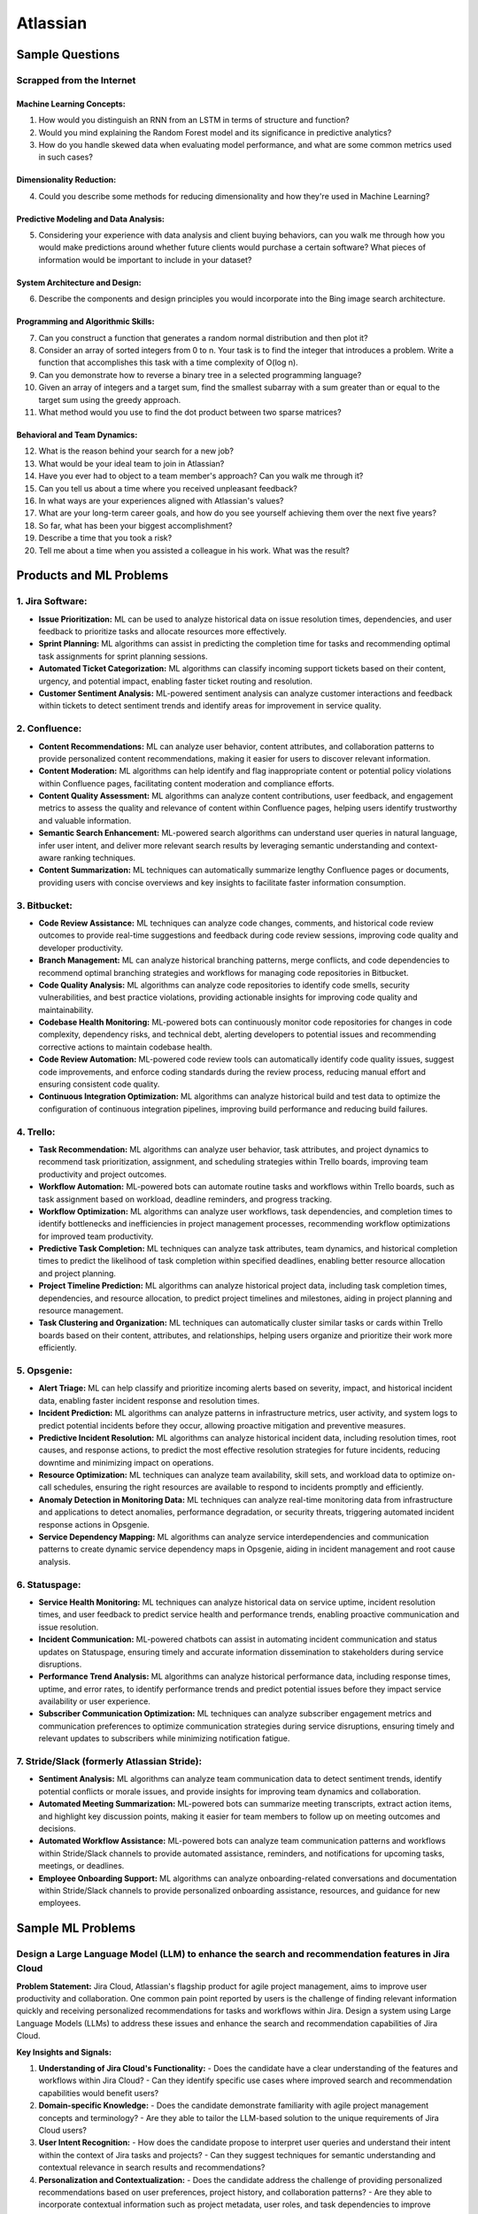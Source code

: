 #############################################################################
Atlassian
#############################################################################
*****************************************************************************
Sample Questions
*****************************************************************************
Scrapped from the Internet
=============================================================================
Machine Learning Concepts:
-----------------------------------------------------------------------------
1. How would you distinguish an RNN from an LSTM in terms of structure and function?
2. Would you mind explaining the Random Forest model and its significance in predictive analytics?
3. How do you handle skewed data when evaluating model performance, and what are some common metrics used in such cases?

Dimensionality Reduction:
-----------------------------------------------------------------------------
4. Could you describe some methods for reducing dimensionality and how they're used in Machine Learning?

Predictive Modeling and Data Analysis:
-----------------------------------------------------------------------------
5. Considering your experience with data analysis and client buying behaviors, can you walk me through how you would make predictions around whether future clients would purchase a certain software? What pieces of information would be important to include in your dataset?

System Architecture and Design:
-----------------------------------------------------------------------------
6. Describe the components and design principles you would incorporate into the Bing image search architecture.

Programming and Algorithmic Skills:
-----------------------------------------------------------------------------
7. Can you construct a function that generates a random normal distribution and then plot it?
8. Consider an array of sorted integers from 0 to n. Your task is to find the integer that introduces a problem. Write a function that accomplishes this task with a time complexity of O(log n).
9. Can you demonstrate how to reverse a binary tree in a selected programming language?
10. Given an array of integers and a target sum, find the smallest subarray with a sum greater than or equal to the target sum using the greedy approach.
11. What method would you use to find the dot product between two sparse matrices?

Behavioral and Team Dynamics:
-----------------------------------------------------------------------------
12. What is the reason behind your search for a new job?
13. What would be your ideal team to join in Atlassian?
14. Have you ever had to object to a team member's approach? Can you walk me through it?
15. Can you tell us about a time where you received unpleasant feedback?
16. In what ways are your experiences aligned with Atlassian's values?
17. What are your long-term career goals, and how do you see yourself achieving them over the next five years?
18. So far, what has been your biggest accomplishment?
19. Describe a time that you took a risk?
20. Tell me about a time when you assisted a colleague in his work. What was the result?

*****************************************************************************
Products and ML Problems
*****************************************************************************
1. **Jira Software:**
=============================================================================================================================
- **Issue Prioritization:** ML can be used to analyze historical data on issue resolution times, dependencies, and user feedback to prioritize tasks and allocate resources more effectively.
- **Sprint Planning:** ML algorithms can assist in predicting the completion time for tasks and recommending optimal task assignments for sprint planning sessions.
- **Automated Ticket Categorization:** ML algorithms can classify incoming support tickets based on their content, urgency, and potential impact, enabling faster ticket routing and resolution.
- **Customer Sentiment Analysis:** ML-powered sentiment analysis can analyze customer interactions and feedback within tickets to detect sentiment trends and identify areas for improvement in service quality.

2. **Confluence:**
=============================================================================================================================
- **Content Recommendations:** ML can analyze user behavior, content attributes, and collaboration patterns to provide personalized content recommendations, making it easier for users to discover relevant information.
- **Content Moderation:** ML algorithms can help identify and flag inappropriate content or potential policy violations within Confluence pages, facilitating content moderation and compliance efforts.
- **Content Quality Assessment:** ML algorithms can analyze content contributions, user feedback, and engagement metrics to assess the quality and relevance of content within Confluence pages, helping users identify trustworthy and valuable information.
- **Semantic Search Enhancement:** ML-powered search algorithms can understand user queries in natural language, infer user intent, and deliver more relevant search results by leveraging semantic understanding and context-aware ranking techniques.
- **Content Summarization:** ML techniques can automatically summarize lengthy Confluence pages or documents, providing users with concise overviews and key insights to facilitate faster information consumption.

3. **Bitbucket:**
=============================================================================================================================
- **Code Review Assistance:** ML techniques can analyze code changes, comments, and historical code review outcomes to provide real-time suggestions and feedback during code review sessions, improving code quality and developer productivity.
- **Branch Management:** ML can analyze historical branching patterns, merge conflicts, and code dependencies to recommend optimal branching strategies and workflows for managing code repositories in Bitbucket.
- **Code Quality Analysis:** ML algorithms can analyze code repositories to identify code smells, security vulnerabilities, and best practice violations, providing actionable insights for improving code quality and maintainability.
- **Codebase Health Monitoring:** ML-powered bots can continuously monitor code repositories for changes in code complexity, dependency risks, and technical debt, alerting developers to potential issues and recommending corrective actions to maintain codebase health.
- **Code Review Automation:** ML-powered code review tools can automatically identify code quality issues, suggest code improvements, and enforce coding standards during the review process, reducing manual effort and ensuring consistent code quality.
- **Continuous Integration Optimization:** ML algorithms can analyze historical build and test data to optimize the configuration of continuous integration pipelines, improving build performance and reducing build failures.

4. **Trello:**
=============================================================================================================================
- **Task Recommendation:** ML algorithms can analyze user behavior, task attributes, and project dynamics to recommend task prioritization, assignment, and scheduling strategies within Trello boards, improving team productivity and project outcomes.
- **Workflow Automation:** ML-powered bots can automate routine tasks and workflows within Trello boards, such as task assignment based on workload, deadline reminders, and progress tracking.
- **Workflow Optimization:** ML algorithms can analyze user workflows, task dependencies, and completion times to identify bottlenecks and inefficiencies in project management processes, recommending workflow optimizations for improved team productivity.
- **Predictive Task Completion:** ML techniques can analyze task attributes, team dynamics, and historical completion times to predict the likelihood of task completion within specified deadlines, enabling better resource allocation and project planning.
- **Project Timeline Prediction:** ML algorithms can analyze historical project data, including task completion times, dependencies, and resource allocation, to predict project timelines and milestones, aiding in project planning and resource management.
- **Task Clustering and Organization:** ML techniques can automatically cluster similar tasks or cards within Trello boards based on their content, attributes, and relationships, helping users organize and prioritize their work more efficiently.

5. **Opsgenie:**
=============================================================================================================================
- **Alert Triage:** ML can help classify and prioritize incoming alerts based on severity, impact, and historical incident data, enabling faster incident response and resolution times.
- **Incident Prediction:** ML algorithms can analyze patterns in infrastructure metrics, user activity, and system logs to predict potential incidents before they occur, allowing proactive mitigation and preventive measures.
- **Predictive Incident Resolution:** ML algorithms can analyze historical incident data, including resolution times, root causes, and response actions, to predict the most effective resolution strategies for future incidents, reducing downtime and minimizing impact on operations.
- **Resource Optimization:** ML techniques can analyze team availability, skill sets, and workload data to optimize on-call schedules, ensuring the right resources are available to respond to incidents promptly and efficiently.
- **Anomaly Detection in Monitoring Data:** ML techniques can analyze real-time monitoring data from infrastructure and applications to detect anomalies, performance degradation, or security threats, triggering automated incident response actions in Opsgenie.
- **Service Dependency Mapping:** ML algorithms can analyze service interdependencies and communication patterns to create dynamic service dependency maps in Opsgenie, aiding in incident management and root cause analysis.

6. **Statuspage:**
=============================================================================================================================
- **Service Health Monitoring:** ML techniques can analyze historical data on service uptime, incident resolution times, and user feedback to predict service health and performance trends, enabling proactive communication and issue resolution.
- **Incident Communication:** ML-powered chatbots can assist in automating incident communication and status updates on Statuspage, ensuring timely and accurate information dissemination to stakeholders during service disruptions.
- **Performance Trend Analysis:** ML algorithms can analyze historical performance data, including response times, uptime, and error rates, to identify performance trends and predict potential issues before they impact service availability or user experience.
- **Subscriber Communication Optimization:** ML techniques can analyze subscriber engagement metrics and communication preferences to optimize communication strategies during service disruptions, ensuring timely and relevant updates to subscribers while minimizing notification fatigue.

7. **Stride/Slack (formerly Atlassian Stride):**
=============================================================================================================================
- **Sentiment Analysis:** ML algorithms can analyze team communication data to detect sentiment trends, identify potential conflicts or morale issues, and provide insights for improving team dynamics and collaboration.
- **Automated Meeting Summarization:** ML-powered bots can summarize meeting transcripts, extract action items, and highlight key discussion points, making it easier for team members to follow up on meeting outcomes and decisions.
- **Automated Workflow Assistance:** ML-powered bots can analyze team communication patterns and workflows within Stride/Slack channels to provide automated assistance, reminders, and notifications for upcoming tasks, meetings, or deadlines.
- **Employee Onboarding Support:** ML algorithms can analyze onboarding-related conversations and documentation within Stride/Slack channels to provide personalized onboarding assistance, resources, and guidance for new employees.

*****************************************************************************
Sample ML Problems
*****************************************************************************
Design a Large Language Model (LLM) to enhance the search and recommendation features in Jira Cloud
=============================================================================================================================
**Problem Statement:**
Jira Cloud, Atlassian's flagship product for agile project management, aims to improve user productivity and collaboration. One common pain point reported by users is the challenge of finding relevant information quickly and receiving personalized recommendations for tasks and workflows within Jira. Design a system using Large Language Models (LLMs) to address these issues and enhance the search and recommendation capabilities of Jira Cloud.

**Key Insights and Signals:**

1. **Understanding of Jira Cloud's Functionality:**
   - Does the candidate have a clear understanding of the features and workflows within Jira Cloud?
   - Can they identify specific use cases where improved search and recommendation capabilities would benefit users?

2. **Domain-specific Knowledge:**
   - Does the candidate demonstrate familiarity with agile project management concepts and terminology?
   - Are they able to tailor the LLM-based solution to the unique requirements of Jira Cloud users?

3. **User Intent Recognition:**
   - How does the candidate propose to interpret user queries and understand their intent within the context of Jira tasks and projects?
   - Can they suggest techniques for semantic understanding and contextual relevance in search results and recommendations?

4. **Personalization and Contextualization:**
   - Does the candidate address the challenge of providing personalized recommendations based on user preferences, project history, and collaboration patterns?
   - Are they able to incorporate contextual information such as project metadata, user roles, and task dependencies to improve recommendation accuracy?

5. **Integration with Jira Cloud Infrastructure:**
   - How does the candidate plan to integrate the LLM-based search and recommendation system seamlessly into the Jira Cloud platform?
   - Can they propose APIs, webhooks, or other integration mechanisms to ensure interoperability with existing features and workflows?

6. **Performance and Scalability:**
   - What measures does the candidate suggest for optimizing the performance and scalability of the LLM-based system within the Jira Cloud environment?
   - Are they able to balance computational resource constraints with real-time responsiveness and user experience?

**Rating Criteria:**
  
- **Domain Expertise (5/5):** Demonstrates in-depth knowledge of Jira Cloud's functionalities and user needs.
- **Customization and Personalization (4/5):** Provides innovative solutions for tailoring search and recommendations to individual user contexts.
- **Technical Feasibility (4/5):** Proposes realistic approaches for integrating LLM technology into Jira Cloud's infrastructure.
- **User-Centric Design (4/5):** Considers usability, relevance, and user feedback mechanisms in the design process.
- **Business Impact (4/5):** Identifies potential benefits of the proposed solution in terms of user satisfaction, productivity gains, and competitive advantage for Atlassian.

Design a Real-time Streaming ML System for improving user engagement in Bitbucket Cloud
=============================================================================================================================
**Problem Statement:**
Bitbucket Cloud, Atlassian's Git repository management solution, aims to facilitate seamless collaboration and code management for software development teams. One area of interest is enhancing user engagement by providing real-time insights and actionable recommendations to users as they interact with repositories and workflows. Design a streaming ML system to analyze user behavior, detect patterns, and deliver personalized recommendations for improving productivity and code quality within Bitbucket Cloud.

**Key Insights and Signals:**

1. **Understanding of Bitbucket Cloud's Workflow:**
   - Does the candidate have a clear understanding of the features and workflows within Bitbucket Cloud, including code repository management, pull requests, and code review processes?
   - Can they identify specific points in the user journey where real-time insights and recommendations would add value?

2. **Real-time Data Processing:**
   - How does the candidate propose to ingest and process streaming data from Bitbucket Cloud's event logs and user interactions?
   - Are they familiar with technologies like Apache Kafka, Apache Flink, or AWS Kinesis for real-time data processing and analysis?

3. **Feature Engineering and Model Selection:**
   - What features does the candidate suggest extracting from user activity data to capture relevant signals for engagement and code quality?
   - Can they recommend suitable machine learning models for tasks such as user segmentation, anomaly detection, and recommendation generation?

4. **Personalized Recommendations:**
   - Does the candidate address the challenge of delivering personalized recommendations tailored to individual users' preferences, coding styles, and project contexts?
   - Are they able to propose techniques for collaborative filtering, content-based filtering, or hybrid recommendation systems?

5. **Integration with Bitbucket Cloud Infrastructure:**
   - How does the candidate plan to integrate the streaming ML system with Bitbucket Cloud's architecture and APIs?
   - Can they ensure minimal latency and overhead in delivering real-time insights and recommendations directly within the user interface?

6. **Evaluation and Feedback Loop:**
   - What metrics does the candidate propose for evaluating the effectiveness of the streaming ML system in driving user engagement and code quality improvements?
   - Are they able to incorporate mechanisms for collecting user feedback and iteratively refining the recommendation algorithms?

**Rating Criteria:**

- **Technical Proficiency (5/5):** Demonstrates expertise in real-time data processing, machine learning algorithms, and system integration.
- **Innovative Solutions (4/5):** Provides creative approaches for extracting insights and delivering personalized recommendations within Bitbucket Cloud.
- **Scalability and Performance (4/5):** Addresses scalability challenges and ensures efficient utilization of resources in a real-time streaming environment.
- **User-Centric Design (4/5):** Considers usability, relevance, and contextualization of recommendations to enhance user experience.
- **Impact Assessment (4/5):** Identifies potential benefits of the streaming ML system in terms of increased user engagement, code quality, and developer productivity within Bitbucket Cloud.

Design an Intelligent Q&A System for improving knowledge sharing in Confluence Cloud
=============================================================================================================================
**Problem Statement:**
Confluence Cloud, Atlassian's collaboration software, serves as a central knowledge base for teams to document and share information. However, users often face challenges in finding relevant answers to their questions buried within Confluence pages. Design an intelligent Q&A system that leverages natural language processing (NLP) and machine learning (ML) techniques to enhance knowledge discovery and facilitate seamless information retrieval within Confluence Cloud.

**Key Insights and Signals:**

1. **Understanding of Confluence Cloud's Use Cases:**
   - Does the candidate have a clear understanding of how Confluence Cloud is used for documentation, knowledge sharing, and collaboration?
   - Can they identify common scenarios where users seek answers to questions within Confluence?

2. **Natural Language Processing (NLP):**
   - How does the candidate propose to extract and analyze textual content from Confluence pages to understand the semantics and context of user queries?
   - Are they familiar with NLP techniques such as named entity recognition, sentiment analysis, and topic modeling for processing unstructured text data?

3. **Question Understanding and Intent Recognition:**
   - What methods does the candidate suggest for interpreting user questions and identifying the underlying intent or information needs?
   - Can they propose algorithms for query expansion, disambiguation, and entity linking to improve the accuracy of question understanding?

4. **Knowledge Graph Representation:**
   - Does the candidate address the challenge of representing Confluence content as a structured knowledge graph to capture relationships between topics, documents, and concepts?
   - Are they able to propose techniques for entity extraction, entity linking, and knowledge graph construction from unstructured text data?

5. **Semantic Search and Relevance Ranking:**
   - How does the candidate plan to implement semantic search algorithms that leverage the knowledge graph to retrieve relevant answers to user questions?
   - Can they incorporate techniques such as semantic similarity, graph-based ranking, and context-aware search to improve result quality?

6. **Integration with Confluence Cloud Interface:**
   - How does the candidate propose to integrate the intelligent Q&A system seamlessly into the Confluence Cloud user interface?
   - Can they ensure that the Q&A functionality is intuitive, accessible, and closely integrated with existing Confluence features?

**Rating Criteria:**

- **NLP Expertise (5/5):** Demonstrates proficiency in NLP techniques and their application to text analysis and understanding.
- **Semantic Understanding (4/5):** Provides innovative approaches for representing and querying knowledge in Confluence Cloud using semantic technologies.
- **User-Centric Design (4/5):** Considers usability, relevance, and accessibility of the Q&A system to enhance user experience and knowledge sharing.
- **Integration and Interoperability (4/5):** Addresses technical challenges in integrating the Q&A system with Confluence Cloud's architecture and APIs.
- **Impact Assessment (4/5):** Identifies potential benefits of the intelligent Q&A system in terms of improved knowledge discovery, collaboration, and productivity within Confluence Cloud.

By focusing on enhancing knowledge sharing and information retrieval within Confluence Cloud, this problem statement highlights the importance of leveraging NLP and ML techniques to deliver intelligent solutions that align with Atlassian's mission of empowering teams to work smarter and more efficiently.

Design a Recommendation Engine for improving task management in Trello
=============================================================================================================================
**Problem Statement:**
Trello, Atlassian's visual collaboration tool, is widely used for managing tasks, projects, and workflows. However, users often struggle to prioritize tasks and allocate resources effectively within their Trello boards. Design a recommendation engine that leverages machine learning algorithms to analyze user behavior, task attributes, and board dynamics, in order to provide intelligent recommendations for task prioritization, assignment, and scheduling within Trello.

**Key Insights and Signals:**

1. **Understanding of Trello's Usage Patterns:**
   - Does the candidate have a comprehensive understanding of how Trello boards are structured and used for task management?
   - Can they identify common challenges faced by users in organizing, prioritizing, and tracking tasks within Trello?

2. **User Behavior Analysis:**
   - How does the candidate propose to capture and analyze user interactions, task updates, and board activities within Trello?
   - Are they familiar with techniques such as user clustering, behavioral segmentation, and sequence modeling for extracting meaningful insights from user data?

3. **Task Attributes and Contextual Information:**
   - What features does the candidate suggest extracting from task cards, including due dates, labels, descriptions, and attachments, to characterize task attributes?
   - Can they incorporate contextual information such as board categories, team roles, and project deadlines to improve recommendation relevance?

4. **Recommendation Algorithms:**
   - Does the candidate propose algorithms for generating personalized recommendations for task prioritization, assignment, and scheduling based on user preferences and board context?
   - Are they able to balance between simple heuristic-based approaches and more sophisticated machine learning models to ensure practical feasibility and effectiveness?

5. **Integration with Trello Platform:**
   - How does the candidate plan to integrate the recommendation engine seamlessly into the Trello user interface and workflow?
   - Can they propose API endpoints, webhooks, or browser extensions for delivering recommendations directly within Trello boards?

6. **Evaluation and Feedback Loop:**
   - What metrics does the candidate suggest for evaluating the quality and impact of the recommendation engine on user productivity and task completion rates?
   - Are they able to incorporate mechanisms for collecting user feedback and iteratively refining the recommendation algorithms based on user preferences and performance metrics?

**Rating Criteria:**

- **Trello Expertise (5/5):** Demonstrates deep knowledge of Trello's features, usage patterns, and user needs in task management.
- **Recommendation Algorithm Design (4/5):** Provides innovative approaches for generating personalized recommendations tailored to individual users and board contexts.
- **Practical Feasibility (4/5):** Addresses technical challenges in implementing the recommendation engine within the Trello platform while ensuring scalability and performance.
- **User-Centric Design (4/5):** Considers usability, relevance, and integration with existing Trello features to enhance user experience and task productivity.
- **Impact Assessment (4/5):** Identifies potential benefits of the recommendation engine in terms of improved task prioritization, resource allocation, and team collaboration within Trello.

This problem statement focuses on leveraging machine learning techniques to enhance task management and productivity within Trello, aligning with Atlassian's commitment to empowering teams with intelligent tools and insights.

Design an Intelligent Chatbot for improving customer support in Jira Service Management
=============================================================================================================================
**Problem Statement:**
Jira Service Management, Atlassian's service desk solution, is used by organizations to manage IT service requests, incidents, and support tickets. However, users often experience delays and inefficiencies in resolving issues due to long response times and repetitive queries. Design an intelligent chatbot powered by natural language processing (NLP) and machine learning (ML) techniques to provide proactive assistance, automate routine tasks, and streamline customer support interactions within Jira Service Management.

**Key Insights and Signals:**

1. **Understanding of Jira Service Management Workflow:**
   - Does the candidate have a clear understanding of how Jira Service Management is used for managing service requests and incidents?
   - Can they identify common pain points in the customer support workflow, such as ticket triaging, issue resolution, and communication with end-users?

2. **Natural Language Understanding (NLU):**
   - How does the candidate propose to interpret user queries and extract relevant information from support tickets and service requests?
   - Are they familiar with NLP techniques such as intent classification, entity recognition, and sentiment analysis for understanding user intent and context?

3. **Automated Ticket Triage and Routing:**
   - What methods does the candidate suggest for automating ticket triaging and routing based on the content and urgency of support requests?
   - Can they propose algorithms for classifying tickets, assigning priority levels, and escalating critical issues to appropriate support teams?

4. **Contextual Assistance and Knowledge Retrieval:**
   - Does the candidate address the challenge of providing contextual assistance and retrieving relevant knowledge articles or resolution steps to help resolve user queries?
   - Are they able to integrate the chatbot with Jira Service Management's knowledge base and support documentation for seamless information retrieval?

5. **Intelligent Escalation and Collaboration:**
   - How does the candidate plan to handle complex queries or issues that require human intervention or escalation to higher-tier support agents?
   - Can they suggest mechanisms for facilitating collaboration between the chatbot and human agents within Jira Service Management's workflow?

6. **Performance Monitoring and Improvement:**
   - What metrics does the candidate propose for evaluating the performance and effectiveness of the chatbot in improving customer support outcomes?
   - Are they able to incorporate mechanisms for collecting user feedback, monitoring chatbot interactions, and iteratively refining the NLP models based on real-world usage data?

**Rating Criteria:**

- **NLP and ML Expertise (5/5):** Demonstrates proficiency in NLP and ML techniques for natural language understanding and dialogue management.
- **Automation and Efficiency (4/5):** Provides innovative approaches for automating routine tasks, reducing response times, and improving overall efficiency in customer support.
- **Integration and Interoperability (4/5):** Addresses technical challenges in integrating the chatbot with Jira Service Management's APIs and workflows for seamless interaction and collaboration.
- **User-Centric Design (4/5):** Considers usability, context sensitivity, and personalized assistance to enhance user experience and satisfaction with customer support interactions.
- **Impact Assessment (4/5):** Identifies potential benefits of the chatbot in terms of reduced ticket resolution times, improved first-contact resolution rates, and enhanced customer satisfaction scores within Jira Service Management.

This problem statement focuses on leveraging conversational AI technologies to enhance customer support capabilities within Jira Service Management, aligning with Atlassian's commitment to delivering intelligent solutions that empower teams to work more efficiently and effectively.

Design a Content Recommendation System for enhancing knowledge discovery in Confluence Cloud
=============================================================================================================================
**Problem Statement:**
Confluence Cloud serves as a central repository for documentation, wikis, and collaborative content creation within organizations. However, users often struggle to discover relevant content amidst the vast amount of information stored in Confluence pages. Design a content recommendation system that leverages machine learning algorithms to analyze user behavior, content attributes, and collaboration patterns, in order to provide personalized recommendations for knowledge discovery and exploration within Confluence Cloud.

**Key Insights and Signals:**

1. **Understanding of Confluence Cloud's Content Ecosystem:**
   - Does the candidate have a comprehensive understanding of how content is structured and organized within Confluence Cloud?
   - Can they identify common challenges faced by users in navigating, searching, and accessing relevant information within Confluence pages?

2. **User Behavior Analysis:**
   - How does the candidate propose to capture and analyze user interactions, content views, and collaboration activities within Confluence Cloud?
   - Are they familiar with techniques such as user profiling, session tracking, and content affinity modeling for extracting meaningful insights from user data?

3. **Content Attributes and Metadata Extraction:**
   - What features does the candidate suggest extracting from Confluence pages, including titles, tags, labels, and attachments, to characterize content attributes?
   - Can they incorporate contextual information such as page categories, author expertise, and viewer preferences to improve recommendation relevance?

4. **Recommendation Algorithms:**
   - Does the candidate propose algorithms for generating personalized content recommendations based on user interests, content relevance, and collaborative filtering?
   - Are they able to balance between popularity-based recommendations and more personalized approaches to cater to diverse user preferences?

5. **Integration with Confluence Cloud Interface:**
   - How does the candidate plan to integrate the content recommendation system seamlessly into the Confluence Cloud user interface and search functionality?
   - Can they propose widgets, plugins, or search extensions for delivering recommendations directly within Confluence pages and search results?

6. **Evaluation and Feedback Loop:**
   - What metrics does the candidate suggest for evaluating the effectiveness and utility of the content recommendation system in facilitating knowledge discovery?
   - Are they able to incorporate mechanisms for collecting user feedback, measuring recommendation relevance, and iteratively refining the recommendation algorithms based on user engagement metrics?

**Rating Criteria:**

- **Content Understanding (5/5):** Demonstrates deep knowledge of Confluence Cloud's content ecosystem, user needs, and information retrieval challenges.
- **Personalization Techniques (4/5):** Provides innovative approaches for generating personalized content recommendations tailored to individual users and usage contexts.
- **Integration and Usability (4/5):** Addresses technical challenges in integrating the recommendation system with Confluence Cloud's architecture and UI for seamless interaction and exploration.
- **User-Centric Design (4/5):** Considers usability, relevance, and contextualization of recommendations to enhance user experience and knowledge discovery in Confluence Cloud.
- **Impact Assessment (4/5):** Identifies potential benefits of the content recommendation system in terms of improved content discoverability, collaboration, and productivity within Confluence Cloud.

By focusing on enhancing knowledge discovery and exploration within Confluence Cloud, this problem statement highlights the importance of leveraging machine learning techniques to deliver intelligent solutions that empower users to find and access relevant information more efficiently.
